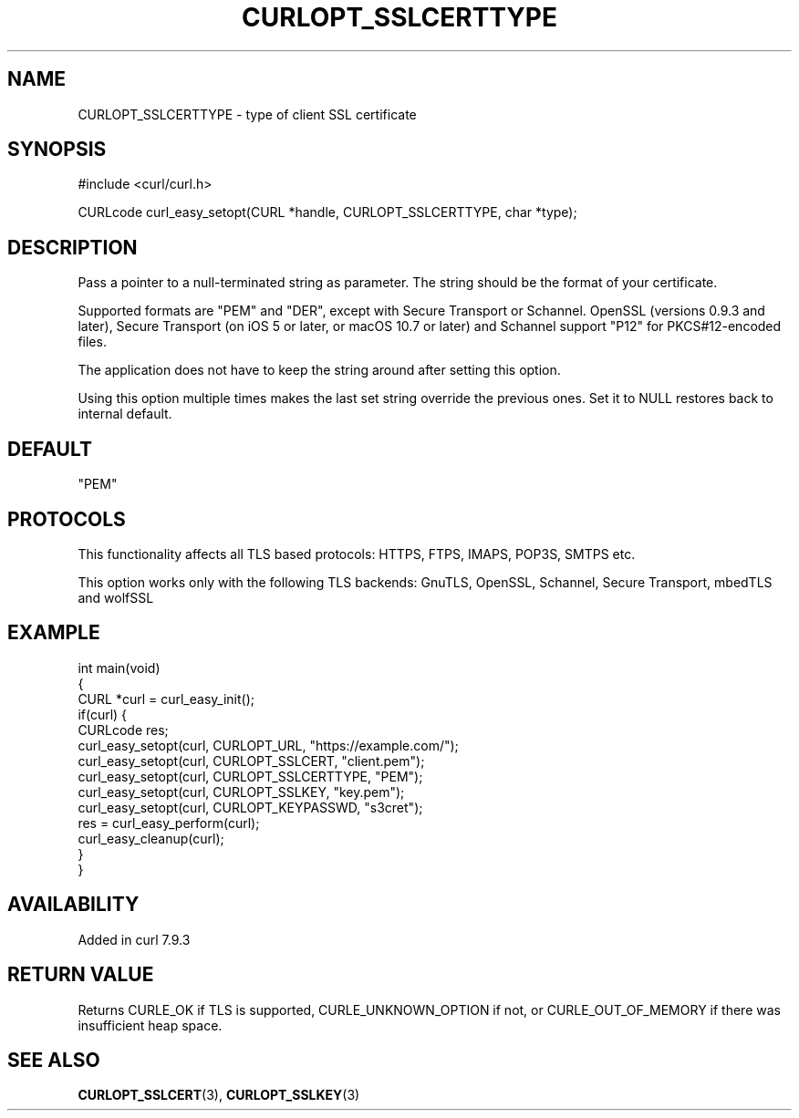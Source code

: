.\" generated by cd2nroff 0.1 from CURLOPT_SSLCERTTYPE.md
.TH CURLOPT_SSLCERTTYPE 3 "2025-01-06" libcurl
.SH NAME
CURLOPT_SSLCERTTYPE \- type of client SSL certificate
.SH SYNOPSIS
.nf
#include <curl/curl.h>

CURLcode curl_easy_setopt(CURL *handle, CURLOPT_SSLCERTTYPE, char *type);
.fi
.SH DESCRIPTION
Pass a pointer to a null\-terminated string as parameter. The string should be
the format of your certificate.

Supported formats are "PEM" and "DER", except with Secure Transport or
Schannel. OpenSSL (versions 0.9.3 and later), Secure Transport (on iOS 5 or
later, or macOS 10.7 or later) and Schannel support "P12" for PKCS#12\-encoded
files.

The application does not have to keep the string around after setting this
option.

Using this option multiple times makes the last set string override the
previous ones. Set it to NULL restores back to internal default.
.SH DEFAULT
\&"PEM"
.SH PROTOCOLS
This functionality affects all TLS based protocols: HTTPS, FTPS, IMAPS, POP3S, SMTPS etc.

This option works only with the following TLS backends:
GnuTLS, OpenSSL, Schannel, Secure Transport, mbedTLS and wolfSSL
.SH EXAMPLE
.nf
int main(void)
{
  CURL *curl = curl_easy_init();
  if(curl) {
    CURLcode res;
    curl_easy_setopt(curl, CURLOPT_URL, "https://example.com/");
    curl_easy_setopt(curl, CURLOPT_SSLCERT, "client.pem");
    curl_easy_setopt(curl, CURLOPT_SSLCERTTYPE, "PEM");
    curl_easy_setopt(curl, CURLOPT_SSLKEY, "key.pem");
    curl_easy_setopt(curl, CURLOPT_KEYPASSWD, "s3cret");
    res = curl_easy_perform(curl);
    curl_easy_cleanup(curl);
  }
}
.fi
.SH AVAILABILITY
Added in curl 7.9.3
.SH RETURN VALUE
Returns CURLE_OK if TLS is supported, CURLE_UNKNOWN_OPTION if not, or
CURLE_OUT_OF_MEMORY if there was insufficient heap space.
.SH SEE ALSO
.BR CURLOPT_SSLCERT (3),
.BR CURLOPT_SSLKEY (3)
